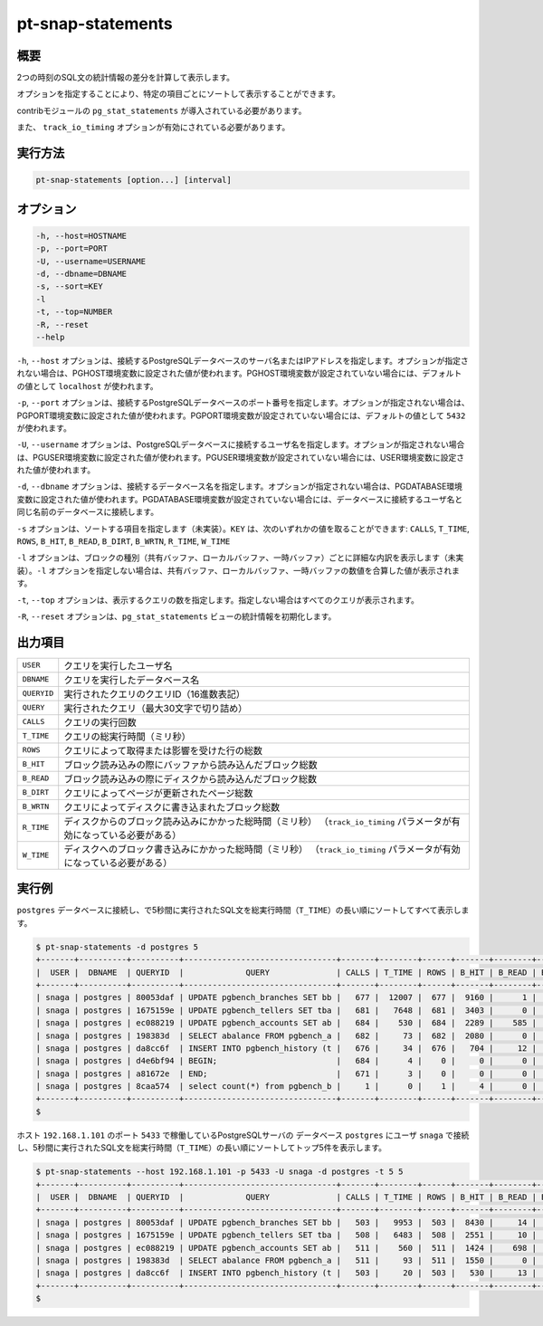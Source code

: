 
pt-snap-statements
==================

概要
----

2つの時刻のSQL文の統計情報の差分を計算して表示します。

オプションを指定することにより、特定の項目ごとにソートして表示することができます。

contribモジュールの ``pg_stat_statements`` が導入されている必要があります。

また、 ``track_io_timing`` オプションが有効にされている必要があります。


実行方法
--------

.. code-block:: none

   pt-snap-statements [option...] [interval]

オプション
----------

.. code-block:: none

  -h, --host=HOSTNAME
  -p, --port=PORT
  -U, --username=USERNAME
  -d, --dbname=DBNAME
  -s, --sort=KEY
  -l
  -t, --top=NUMBER
  -R, --reset
  --help

``-h``, ``--host`` オプションは、接続するPostgreSQLデータベースのサーバ名またはIPアドレスを指定します。オプションが指定されない場合は、PGHOST環境変数に設定された値が使われます。PGHOST環境変数が設定されていない場合には、デフォルトの値として ``localhost`` が使われます。

``-p``, ``--port`` オプションは、接続するPostgreSQLデータベースのポート番号を指定します。オプションが指定されない場合は、PGPORT環境変数に設定された値が使われます。PGPORT環境変数が設定されていない場合には、デフォルトの値として ``5432`` が使われます。

``-U``, ``--username`` オプションは、PostgreSQLデータベースに接続するユーザ名を指定します。オプションが指定されない場合は、PGUSER環境変数に設定された値が使われます。PGUSER環境変数が設定されていない場合には、USER環境変数に設定された値が使われます。

``-d``, ``--dbname`` オプションは、接続するデータベース名を指定します。オプションが指定されない場合は、PGDATABASE環境変数に設定された値が使われます。PGDATABASE環境変数が設定されていない場合には、データベースに接続するユーザ名と同じ名前のデータベースに接続します。

``-s`` オプションは、ソートする項目を指定します（未実装）。``KEY`` は、次のいずれかの値を取ることができます: ``CALLS``, ``T_TIME``, ``ROWS``, ``B_HIT``, ``B_READ``, ``B_DIRT``, ``B_WRTN``, ``R_TIME``, ``W_TIME``

``-l`` オプションは、ブロックの種別（共有バッファ、ローカルバッファ、一時バッファ）ごとに詳細な内訳を表示します（未実装）。``-l`` オプションを指定しない場合は、共有バッファ、ローカルバッファ、一時バッファの数値を合算した値が表示されます。

``-t``, ``--top`` オプションは、表示するクエリの数を指定します。指定しない場合はすべてのクエリが表示されます。

``-R``, ``--reset`` オプションは、``pg_stat_statements`` ビューの統計情報を初期化します。


出力項目
--------

.. csv-table::

   ``USER``, クエリを実行したユーザ名
   ``DBNAME``, クエリを実行したデータベース名
   ``QUERYID``, 実行されたクエリのクエリID（16進数表記）
   ``QUERY``, 実行されたクエリ（最大30文字で切り詰め）
   ``CALLS``, クエリの実行回数
   ``T_TIME``, クエリの総実行時間（ミリ秒）
   ``ROWS``, クエリによって取得または影響を受けた行の総数
   ``B_HIT``, ブロック読み込みの際にバッファから読み込んだブロック総数
   ``B_READ``, ブロック読み込みの際にディスクから読み込んだブロック総数
   ``B_DIRT``, クエリによってページが更新されたページ総数
   ``B_WRTN``, クエリによってディスクに書き込まれたブロック総数
   ``R_TIME``, ディスクからのブロック読み込みにかかった総時間（ミリ秒） （``track_io_timing`` パラメータが有効になっている必要がある）
   ``W_TIME``, ディスクへのブロック書き込みにかかった総時間（ミリ秒） （``track_io_timing`` パラメータが有効になっている必要がある）


実行例
------

``postgres`` データベースに接続し、で5秒間に実行されたSQL文を総実行時間（``T_TIME``）の長い順にソートしてすべて表示します。

.. code-block:: none

   $ pt-snap-statements -d postgres 5
   +-------+----------+----------+--------------------------------+-------+--------+------+-------+--------+--------+--------+--------+--------+
   |  USER |  DBNAME  | QUERYID  |             QUERY              | CALLS | T_TIME | ROWS | B_HIT | B_READ | B_DIRT | B_WRTN | R_TIME | W_TIME |
   +-------+----------+----------+--------------------------------+-------+--------+------+-------+--------+--------+--------+--------+--------+
   | snaga | postgres | 80053daf | UPDATE pgbench_branches SET bb |   677 |  12007 |  677 |  9160 |      1 |      1 |      0 | 0.0    | 0.0    |
   | snaga | postgres | 1675159e | UPDATE pgbench_tellers SET tba |   681 |   7648 |  681 |  3403 |      0 |      0 |      0 | 0.0    | 0.0    |
   | snaga | postgres | ec088219 | UPDATE pgbench_accounts SET ab |   684 |    530 |  684 |  2289 |    585 |    568 |      0 | 125.9  | 0.0    |
   | snaga | postgres | 198383d  | SELECT abalance FROM pgbench_a |   682 |     73 |  682 |  2080 |      0 |      0 |      0 | 0.0    | 0.0    |
   | snaga | postgres | da8cc6f  | INSERT INTO pgbench_history (t |   676 |     34 |  676 |   704 |     12 |     10 |      0 | 0.0    | 0.0    |
   | snaga | postgres | d4e6bf94 | BEGIN;                         |   684 |      4 |    0 |     0 |      0 |      0 |      0 | 0.0    | 0.0    |
   | snaga | postgres | a81672e  | END;                           |   671 |      3 |    0 |     0 |      0 |      0 |      0 | 0.0    | 0.0    |
   | snaga | postgres | 8caa574  | select count(*) from pgbench_b |     1 |      0 |    1 |     4 |      0 |      0 |      0 | 0.0    | 0.0    |
   +-------+----------+----------+--------------------------------+-------+--------+------+-------+--------+--------+--------+--------+--------+
   $

ホスト ``192.168.1.101`` のポート ``5433`` で稼働しているPostgreSQLサーバの データベース ``postgres`` にユーザ ``snaga`` で接続し、5秒間に実行されたSQL文を総実行時間（``T_TIME``）の長い順にソートしてトップ5件を表示します。

.. code-block:: none

   $ pt-snap-statements --host 192.168.1.101 -p 5433 -U snaga -d postgres -t 5 5
   +-------+----------+----------+--------------------------------+-------+--------+------+-------+--------+--------+--------+--------+--------+
   |  USER |  DBNAME  | QUERYID  |             QUERY              | CALLS | T_TIME | ROWS | B_HIT | B_READ | B_DIRT | B_WRTN | R_TIME | W_TIME |
   +-------+----------+----------+--------------------------------+-------+--------+------+-------+--------+--------+--------+--------+--------+
   | snaga | postgres | 80053daf | UPDATE pgbench_branches SET bb |   503 |   9953 |  503 |  8430 |     14 |      7 |      0 | 0.6    | 0.0    |
   | snaga | postgres | 1675159e | UPDATE pgbench_tellers SET tba |   508 |   6483 |  508 |  2551 |     10 |      9 |      0 | 0.3    | 0.0    |
   | snaga | postgres | ec088219 | UPDATE pgbench_accounts SET ab |   511 |    560 |  511 |  1424 |    698 |    477 |      7 | 91.0   | 12.1   |
   | snaga | postgres | 198383d  | SELECT abalance FROM pgbench_a |   511 |     93 |  511 |  1550 |      0 |      0 |      0 | 0.0    | 0.0    |
   | snaga | postgres | da8cc6f  | INSERT INTO pgbench_history (t |   503 |     20 |  503 |   530 |     13 |     11 |      0 | 0.1    | 0.0    |
   +-------+----------+----------+--------------------------------+-------+--------+------+-------+--------+--------+--------+--------+--------+
   $

